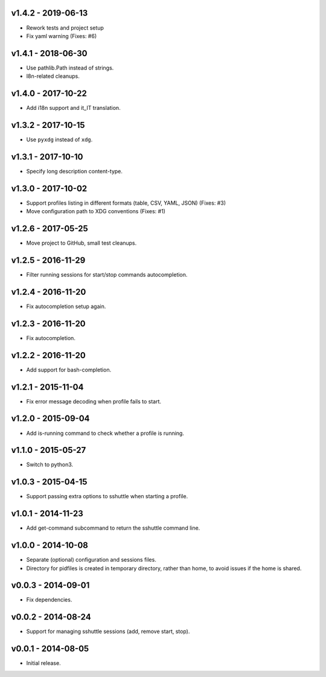 v1.4.2 - 2019-06-13
===================

- Rework tests and project setup
- Fix yaml warning (Fixes: #6)


v1.4.1 - 2018-06-30
===================

-  Use pathlib.Path instead of strings.
-  I8n-related cleanups.


v1.4.0 - 2017-10-22
===================

-  Add i18n support and it_IT translation.


v1.3.2 - 2017-10-15
===================

-  Use ``pyxdg`` instead of ``xdg``.


v1.3.1 - 2017-10-10
===================

-  Specify long description content-type.


v1.3.0 - 2017-10-02
===================

-  Support profiles listing in different formats (table, CSV, YAML,
   JSON) (Fixes: #3)
-  Move configuration path to XDG conventions (Fixes: #1)


v1.2.6 - 2017-05-25
===================

-  Move project to GitHub, small test cleanups.


v1.2.5 - 2016-11-29
===================

-  Filter running sessions for start/stop commands autocompletion.


v1.2.4 - 2016-11-20
===================

-  Fix autocompletion setup again.


v1.2.3 - 2016-11-20
===================

-  Fix autocompletion.


v1.2.2 - 2016-11-20
===================

-  Add support for bash-completion.


v1.2.1 - 2015-11-04
===================

-  Fix error message decoding when profile fails to start.


v1.2.0 - 2015-09-04
===================

-  Add is-running command to check whether a profile is running.


v1.1.0 - 2015-05-27
===================

-  Switch to python3.


v1.0.3 - 2015-04-15
===================

-  Support passing extra options to sshuttle when starting a profile.


v1.0.1 - 2014-11-23
===================

-  Add get-command subcommand to return the sshuttle command line.


v1.0.0 - 2014-10-08
===================

-  Separate (optional) configuration and sessions files.
-  Directory for pidfiles is created in temporary directory, rather than
   home, to avoid issues if the home is shared.


v0.0.3 - 2014-09-01
===================

-  Fix dependencies.


v0.0.2 - 2014-08-24
===================

-  Support for managing sshuttle sessions (add, remove start, stop).


v0.0.1 - 2014-08-05
===================

-  Initial release.
